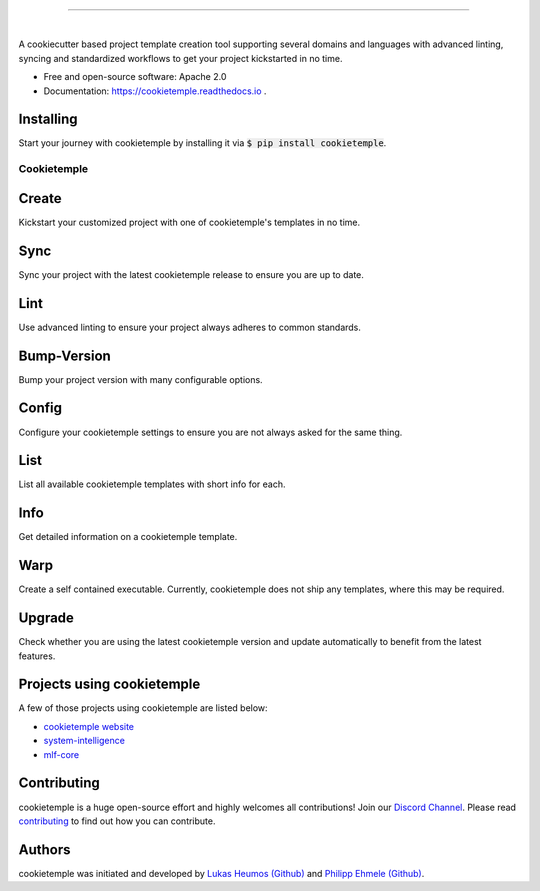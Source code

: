 |pic1|

.. |pic1| image:: https://user-images.githubusercontent.com/21954664/83797925-a7019400-a6a3-11ea-86ad-44ad00e24234.png
   :width: 75%

-----------------------------------------------------------

|

.. image:: https://github.com/zethson/cookietemple/workflows/Build%20Cookietemple%20Package/badge.svg
        :target: https://github.com/zethson/cookietemple/workflows/Build%20Cookietemple%20Package/badge.svg
        :alt: Github Workflow Build cookietemple Status

.. image:: https://github.com/zethson/cookietemple/workflows/Run%20Cookietemple%20Tox%20Test%20Suite/badge.svg
        :target: https://github.com/zethson/cookietemple/workflows/Run%20Cookietemple%20Tox%20Test%20Suite/badge.svg
        :alt: Github Workflow Tests Status

.. image:: https://img.shields.io/pypi/v/cookietemple.svg
        :target: https://pypi.python.org/pypi/cookietemple
        :alt: PyPi Status

.. image:: https://readthedocs.org/projects/cookietemple/badge/?version=latest
        :target: https://cookietemple.readthedocs.io/en/latest/?badge=latest
        :alt: Documentation Status

.. image:: https://codecov.io/gh/Zethson/cookietemple/branch/master/graph/badge.svg?token=dijn0M0p7m
        :target: https://codecov.io/gh/Zethson/cookietemple
        :alt: Codecov Status

.. image:: https://flat.badgen.net/dependabot/thepracticaldev/dev.to?icon=dependabot
        :target: https://flat.badgen.net/dependabot/thepracticaldev/dev.to?icon=dependabot
        :alt: Dependabot Enabled

.. image:: https://img.shields.io/discord/708008788505919599?color=passing&label=Discord%20Chat&style=flat-square
        :target: https://discord.gg/PYF8NUk
        :alt: Discord

.. image:: https://img.shields.io/twitter/follow/cookiejarorg?color=green&style=flat-square
        :target: https://twitter.com/cookiejarorg
        :alt: Twitter Follow

A cookiecutter based project template creation tool supporting several domains and languages with advanced linting, syncing and standardized workflows to get your project kickstarted in no time.


* Free  and open-source software: Apache 2.0
* Documentation: https://cookietemple.readthedocs.io .


Installing
---------------

Start your journey with cookietemple by installing it via :code:`$ pip install cookietemple`.

Cookietemple
============

Create
------
Kickstart your customized project with one of cookietemple's templates in no time.

Sync
------
Sync your project with the latest cookietemple release to ensure you are up to date.

Lint
----
Use advanced linting to ensure your project always adheres to common standards.

.. image:: https://user-images.githubusercontent.com/31141763/96794606-c86ade80-13fe-11eb-906f-67cb3fba750e.gif

Bump-Version
------------
Bump your project version with many configurable options.

.. figure:: https://user-images.githubusercontent.com/31141763/96794879-4cbd6180-13ff-11eb-9bae-82443a41d100.gif

Config
------
Configure your cookietemple settings to ensure you are not always asked for the same thing.

.. figure:: https://user-images.githubusercontent.com/31141763/96794940-78404c00-13ff-11eb-925f-1cbfa53378f2.gif

List
----
List all available cookietemple templates with short info for each.

.. figure:: https://user-images.githubusercontent.com/31141763/96794966-8d1cdf80-13ff-11eb-9265-6631106037d1.gif

Info
----
Get detailed information on a cookietemple template.

.. figure:: https://user-images.githubusercontent.com/31141763/96794781-1bdd2c80-13ff-11eb-99b3-5701827928c9.gif

Warp
----
Create a self contained executable.
Currently, cookietemple does not ship any templates, where this may be required.

Upgrade
-------
Check whether you are using the latest cookietemple version and update automatically to benefit from the latest features.


Projects using cookietemple
---------------------------
A few of those projects using cookietemple are listed below:

* `cookietemple website <https://github.com/cookiejar/cookietemple_website>`_
* `system-intelligence <https://github.com/mlf-core/system-intelligence>`_
* `mlf-core <https://github.com/mlf-core/mlf-core>`_

Contributing
------------

cookietemple is a huge open-source effort and highly welcomes all contributions! Join our `Discord Channel <https://discord.gg/PYF8NUk>`_.
Please read `contributing  <https://cookietemple.readthedocs.io/en/contributing>`_ to find out how you can contribute.

Authors
-------

cookietemple was initiated and developed by `Lukas Heumos (Github)  <https://github.com/zethson>`_ and `Philipp Ehmele (Github) <https://github.com/imipenem>`_.
